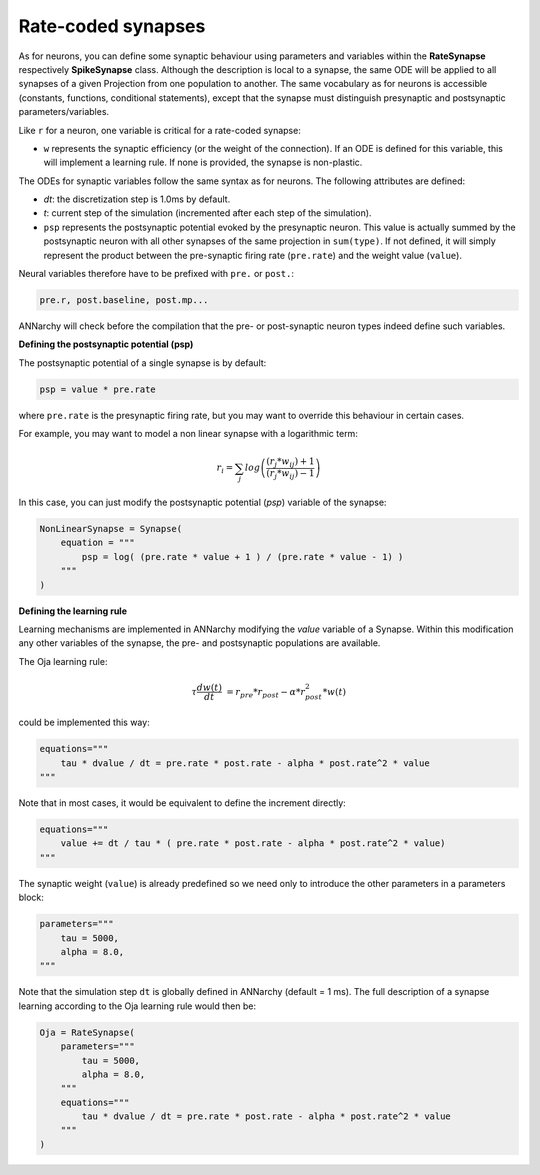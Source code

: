 *******************************
Rate-coded synapses
*******************************

As for neurons, you can define some synaptic behaviour using parameters and variables within the **RateSynapse** respectively **SpikeSynapse** class. Although the description is local to a synapse, the same ODE will be applied to all synapses of a given Projection from one population to another. The same vocabulary as for neurons is accessible (constants, functions, conditional statements), except that the synapse must distinguish presynaptic and postsynaptic parameters/variables. 

Like ``r`` for a neuron, one variable is critical for a rate-coded synapse:

* ``w`` represents the synaptic efficiency (or the weight of the connection). If an ODE is defined for this variable, this will implement a learning rule. If none is provided, the synapse is non-plastic.

The ODEs for synaptic variables follow the same syntax as for neurons. The following attributes are defined:

* *dt*: the discretization step is 1.0ms by default. 

* *t*: current step of the simulation (incremented after each step of the simulation).

* ``psp`` represents the postsynaptic potential evoked by the presynaptic neuron. This value is actually summed by the postsynaptic neuron with all other synapses of the same projection in ``sum(type)``. If not defined, it will simply represent the product between the pre-synaptic firing rate (``pre.rate``) and the weight value (``value``).

Neural variables therefore have to be prefixed with ``pre.`` or ``post.``: 

.. code-block:: python

    pre.r, post.baseline, post.mp...
    
ANNarchy will check before the compilation that the pre- or post-synaptic neuron types indeed define such variables.

**Defining the postsynaptic potential (psp)**

The postsynaptic potential of a single synapse is by default:

.. code-block:: python

    psp = value * pre.rate
    
where ``pre.rate`` is the presynaptic firing rate, but you may want to override this behaviour in certain cases. 

For example, you may want to model a non linear synapse with a logarithmic term:

    .. math::
    
        r_{i} = \sum_j log \left( \frac {( r_{j} * w_{ij} ) + 1 } { ( r_{j} * w_{ij} ) - 1 } \right)

In this case, you can just modify the postsynaptic potential (*psp*) variable of the synapse:

.. code-block:: python 

    NonLinearSynapse = Synapse( 
        equation = """
            psp = log( (pre.rate * value + 1 ) / (pre.rate * value - 1) )
        """
    )

**Defining the learning rule**

Learning mechanisms are implemented in ANNarchy modifying the *value* variable of a Synapse. Within this modification any other variables of the synapse, the pre- and postsynaptic populations are available. 

The Oja learning rule:

.. math::

    \tau \frac{d w(t)}{dt} &= r_{pre} * r_{post} - \alpha * r_{post}^2 * w(t) 

could be implemented this way:

.. code-block:: python 

    equations="""
        tau * dvalue / dt = pre.rate * post.rate - alpha * post.rate^2 * value
    """
    
Note that in most cases, it would be equivalent to define the increment directly:

.. code-block:: python 

    equations="""
        value += dt / tau * ( pre.rate * post.rate - alpha * post.rate^2 * value)
    """

The synaptic weight (``value``) is already predefined so we need only to introduce the other parameters in a parameters block:

.. code-block:: python 

    parameters="""
        tau = 5000,
        alpha = 8.0,
    """

Note that the simulation step ``dt`` is  globally defined in ANNarchy (default = 1 ms). The full description of a synapse learning according to the Oja learning rule would then be:

.. code-block:: python 

    Oja = RateSynapse(
        parameters="""
            tau = 5000,
            alpha = 8.0,
        """
        equations="""
            tau * dvalue / dt = pre.rate * post.rate - alpha * post.rate^2 * value
        """
    )




    
